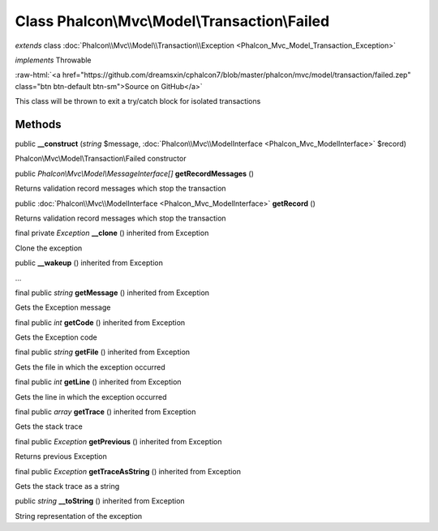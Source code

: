 Class **Phalcon\\Mvc\\Model\\Transaction\\Failed**
==================================================

*extends* class :doc:`Phalcon\\Mvc\\Model\\Transaction\\Exception <Phalcon_Mvc_Model_Transaction_Exception>`

*implements* Throwable

.. role:: raw-html(raw)
   :format: html

:raw-html:`<a href="https://github.com/dreamsxin/cphalcon7/blob/master/phalcon/mvc/model/transaction/failed.zep" class="btn btn-default btn-sm">Source on GitHub</a>`

This class will be thrown to exit a try/catch block for isolated transactions


Methods
-------

public  **__construct** (*string* $message, :doc:`Phalcon\\Mvc\\ModelInterface <Phalcon_Mvc_ModelInterface>` $record)

Phalcon\\Mvc\\Model\\Transaction\\Failed constructor



public *Phalcon\\Mvc\\Model\\MessageInterface[]*  **getRecordMessages** ()

Returns validation record messages which stop the transaction



public :doc:`Phalcon\\Mvc\\ModelInterface <Phalcon_Mvc_ModelInterface>`  **getRecord** ()

Returns validation record messages which stop the transaction



final private *Exception*  **__clone** () inherited from Exception

Clone the exception



public  **__wakeup** () inherited from Exception

...


final public *string*  **getMessage** () inherited from Exception

Gets the Exception message



final public *int*  **getCode** () inherited from Exception

Gets the Exception code



final public *string*  **getFile** () inherited from Exception

Gets the file in which the exception occurred



final public *int*  **getLine** () inherited from Exception

Gets the line in which the exception occurred



final public *array*  **getTrace** () inherited from Exception

Gets the stack trace



final public *Exception*  **getPrevious** () inherited from Exception

Returns previous Exception



final public *Exception*  **getTraceAsString** () inherited from Exception

Gets the stack trace as a string



public *string*  **__toString** () inherited from Exception

String representation of the exception



